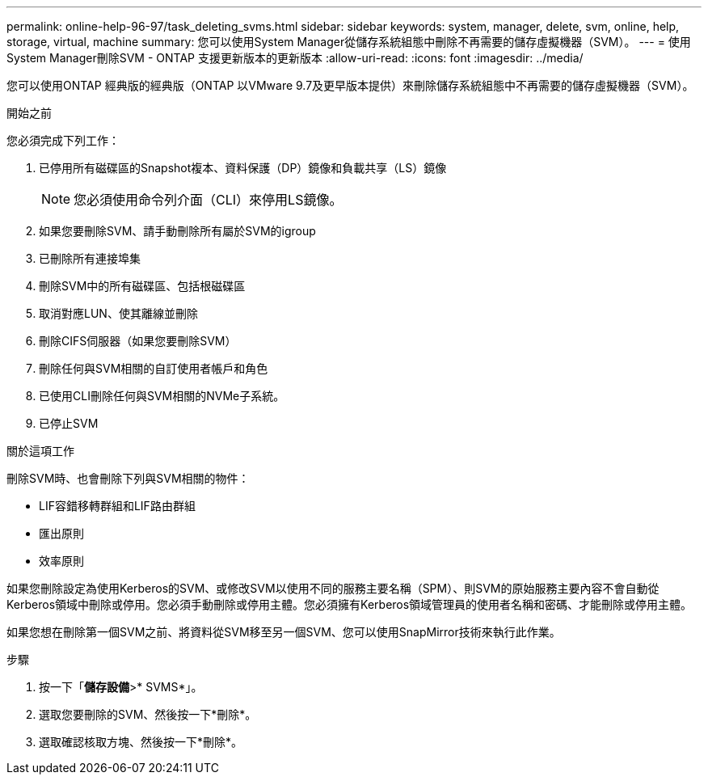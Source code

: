 ---
permalink: online-help-96-97/task_deleting_svms.html 
sidebar: sidebar 
keywords: system, manager, delete, svm, online, help, storage, virtual, machine 
summary: 您可以使用System Manager從儲存系統組態中刪除不再需要的儲存虛擬機器（SVM）。 
---
= 使用System Manager刪除SVM - ONTAP 支援更新版本的更新版本
:allow-uri-read: 
:icons: font
:imagesdir: ../media/


[role="lead"]
您可以使用ONTAP 經典版的經典版（ONTAP 以VMware 9.7及更早版本提供）來刪除儲存系統組態中不再需要的儲存虛擬機器（SVM）。

.開始之前
您必須完成下列工作：

. 已停用所有磁碟區的Snapshot複本、資料保護（DP）鏡像和負載共享（LS）鏡像
+
[NOTE]
====
您必須使用命令列介面（CLI）來停用LS鏡像。

====
. 如果您要刪除SVM、請手動刪除所有屬於SVM的igroup
. 已刪除所有連接埠集
. 刪除SVM中的所有磁碟區、包括根磁碟區
. 取消對應LUN、使其離線並刪除
. 刪除CIFS伺服器（如果您要刪除SVM）
. 刪除任何與SVM相關的自訂使用者帳戶和角色
. 已使用CLI刪除任何與SVM相關的NVMe子系統。
. 已停止SVM


.關於這項工作
刪除SVM時、也會刪除下列與SVM相關的物件：

* LIF容錯移轉群組和LIF路由群組
* 匯出原則
* 效率原則


如果您刪除設定為使用Kerberos的SVM、或修改SVM以使用不同的服務主要名稱（SPM）、則SVM的原始服務主要內容不會自動從Kerberos領域中刪除或停用。您必須手動刪除或停用主體。您必須擁有Kerberos領域管理員的使用者名稱和密碼、才能刪除或停用主體。

如果您想在刪除第一個SVM之前、將資料從SVM移至另一個SVM、您可以使用SnapMirror技術來執行此作業。

.步驟
. 按一下「*儲存設備*>* SVMS*」。
. 選取您要刪除的SVM、然後按一下*刪除*。
. 選取確認核取方塊、然後按一下*刪除*。


